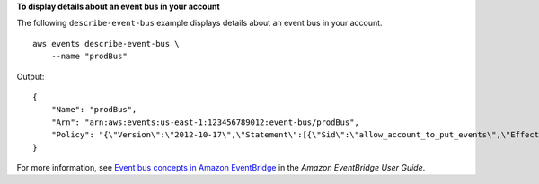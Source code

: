 **To display details about an event bus in your account**

The following ``describe-event-bus`` example displays details about an event bus in your account. ::

    aws events describe-event-bus \
        --name "prodBus"

Output::

    {
        "Name": "prodBus",
        "Arn": "arn:aws:events:us-east-1:123456789012:event-bus/prodBus",
        "Policy": "{\"Version\":\"2012-10-17\",\"Statement\":[{\"Sid\":\"allow_account_to_put_events\",\"Effect\":\"Allow\",\"Principal\":{\"AWS\":[\"arn:aws:iam::123456789012:root\",\"arn:aws:iam::016284297628:root\"]},\"Action\":\"events:PutEvents\",\"Resource\":\"arn:aws:events:us-east-1:123456789012:event-bus/prodBus\"}]}"
    }

For more information, see `Event bus concepts in Amazon EventBridge <https://docs.aws.amazon.com/eventbridge/latest/userguide/eb-what-is-how-it-works-concepts.html>`__ in the *Amazon EventBridge User Guide*.
